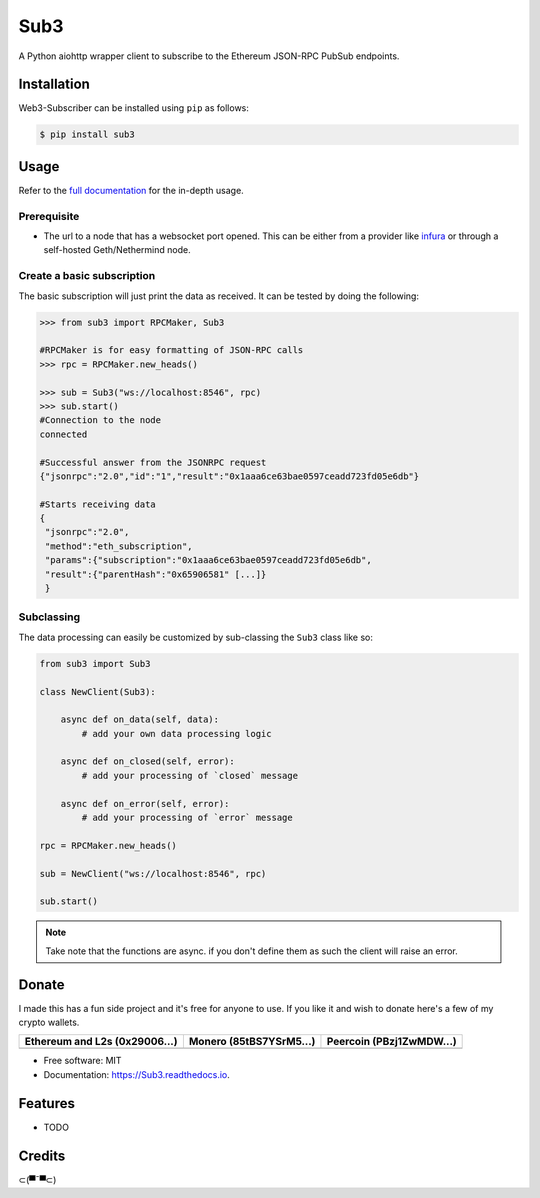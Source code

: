 Sub3
====

A Python aiohttp wrapper client to subscribe to the Ethereum JSON-RPC PubSub endpoints.


Installation
------------

.. readme-install-start

Web3-Subscriber can be installed using ``pip`` as follows:

.. code-block:: console

   $ pip install sub3

.. readme-install-end

Usage
-----

Refer to the `full documentation <https://Sub3.readthedocs.io>`_
for the in-depth usage.

.. readme-usage-start

Prerequisite
************

- The url to a node that has a websocket port opened. This can be either from a 
  provider like `infura <https://infura.io>`_ or through a self-hosted Geth/Nethermind node.

Create a basic subscription
***************************

The basic subscription will just print the data as received. It can be tested
by doing the following:

.. code-block:: python

        >>> from sub3 import RPCMaker, Sub3
        
        #RPCMaker is for easy formatting of JSON-RPC calls
        >>> rpc = RPCMaker.new_heads()

        >>> sub = Sub3("ws://localhost:8546", rpc)
        >>> sub.start()
        #Connection to the node
        connected
        
        #Successful answer from the JSONRPC request 
        {"jsonrpc":"2.0","id":"1","result":"0x1aaa6ce63bae0597ceadd723fd05e6db"}
        
        #Starts receiving data
        {
         "jsonrpc":"2.0",
         "method":"eth_subscription",
         "params":{"subscription":"0x1aaa6ce63bae0597ceadd723fd05e6db",
         "result":{"parentHash":"0x65906581" [...]}
         }


Subclassing
***********

The data processing can easily be customized by sub-classing the ``Sub3`` class
like so:

.. code-block:: python

        from sub3 import Sub3

        class NewClient(Sub3):

            async def on_data(self, data):
                # add your own data processing logic

            async def on_closed(self, error):
                # add your processing of `closed` message

            async def on_error(self, error):
                # add your processing of `error` message

        rpc = RPCMaker.new_heads()

        sub = NewClient("ws://localhost:8546", rpc)

        sub.start()

.. Note:: 
  Take note that the functions are async. if you don't define them as such the client
  will raise an error.


.. readme-usage-end

Donate 
------

.. readme-donate-start

I made this has a fun side project and it's free for anyone to use.
If you like it and wish to donate here's a few of my crypto wallets. 

.. _tbl-grid:

+----------------------------------------+--------------------------------------+-----------------------------------------+
| Ethereum and L2s (0x29006...)          | Monero (85tBS7YSrM5...)              | Peercoin (PBzj1ZwMDW...)                |
|                                        |                                      |                                         |
+========================================+======================================+=========================================+
| |EthereumQR|                           | |MoneroQR|                           | |PeercoinQR|                            |
+----------------------------------------+--------------------------------------+-----------------------------------------+

.. |EthereumQR| image:: https://raw.githubusercontent.com/SpeakinTelnet/Sub3/master/docs/_qrcodes/ethereum.png
  :width: 300
  :alt: EthereumQR

.. |MoneroQR| image:: https://raw.githubusercontent.com/SpeakinTelnet/Sub3/master/docs/_qrcodes/monero.png
  :width: 300
  :alt: MoneroQR

.. |PeercoinQR| image:: https://raw.githubusercontent.com/SpeakinTelnet/Sub3/master/docs/_qrcodes/peercoin.png
  :width: 300
  :alt: PeerCoinQR

.. readme-donate-end

* Free software: MIT
* Documentation: https://Sub3.readthedocs.io.

Features
--------

* TODO

Credits
-------

⊂(▀¯▀⊂)
